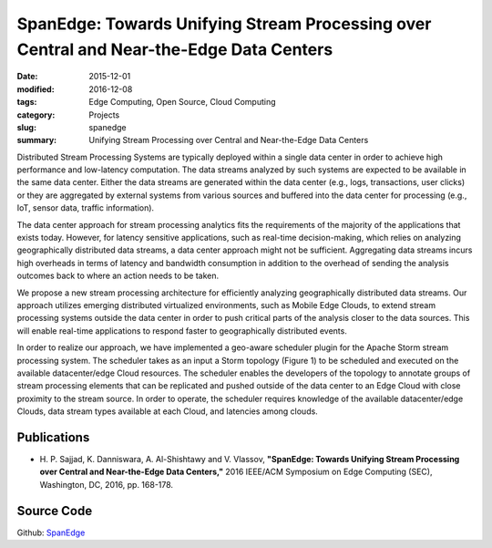 ========================================================================================
SpanEdge: Towards Unifying Stream Processing over Central and Near-the-Edge Data Centers
========================================================================================

:date: 2015-12-01
:modified: 2016-12-08
:tags: Edge Computing, Open Source, Cloud Computing
:category: Projects
:slug: spanedge
:summary: Unifying Stream Processing over Central and Near-the-Edge Data Centers


Distributed Stream Processing Systems are typically deployed within a single data center in order to achieve high
performance and low-latency computation. The data streams analyzed by such systems are expected to be available in the
same data center. Either the data streams are generated within the data center (e.g., logs, transactions, user clicks)
or they are aggregated by external systems from various sources and buffered into the data center for processing
(e.g., IoT, sensor data, traffic information).

The data center approach for stream processing analytics fits the requirements of the majority of the applications that
exists today. However, for latency sensitive applications, such as real-time decision-making, which relies on analyzing
geographically distributed data streams, a data center approach might not be sufficient. Aggregating data streams incurs
high overheads in terms of latency and bandwidth consumption in addition to the overhead of sending the analysis
outcomes back to where an action needs to be taken.

We propose a new stream processing architecture for efficiently analyzing geographically distributed data streams. Our
approach utilizes emerging distributed virtualized environments, such as Mobile Edge Clouds, to extend stream processing
systems outside the data center in order to push critical parts of the analysis closer to the data sources. This will
enable real-time applications to respond faster to geographically distributed events.

In order to realize our approach, we have implemented a geo-aware scheduler plugin for the Apache Storm stream
processing system. The scheduler takes as an input a Storm topology (Figure 1) to be scheduled and executed on the
available datacenter/edge Cloud resources. The scheduler enables the developers of the topology to annotate groups
of stream processing elements that can be replicated and pushed outside of the data center to an Edge Cloud with
close proximity to the stream source. In order to operate, the scheduler requires knowledge of the available
datacenter/edge Clouds, data stream types available at each Cloud, and latencies among clouds.

.. image:: {static}/images/SpanEdge.png
    :alt: ElastMan logo
    :width: 90%
    :align: center



Publications
============
- H. P. Sajjad, K. Danniswara, A. Al-Shishtawy and V. Vlassov, **"SpanEdge: Towards Unifying Stream Processing over
  Central and Near-the-Edge Data Centers,"** 2016 IEEE/ACM Symposium on Edge Computing (SEC), Washington, DC, 2016,
  pp. 168-178. |SEC2016_doi| |SEC2016_pdf| |SEC2016_sld| |SEC2016_bib|


Source Code
===========
Github: `SpanEdge <https://github.com/Telolets/StormOnEdge>`_


.. |SEC2016_doi| image:: {static}/images/doi.png
    :alt: 10.1109/SEC.2016.17
    :height: 1em
    :target: http://dx.doi.org/10.1109/SEC.2016.17
.. |SEC2016_pdf| image:: {static}/images/pdf.png
    :alt: pdf
    :height: 1em
    :target: {static}/pdfs/publications/SEC2016_SpanEdge.pdf
.. |SEC2016_sld| image:: {static}/images/slides.png
    :alt: slides
    :height: 1em
    :target: {static}/pdfs/publications/SEC2016_SpanEdge_Slides.pdf
.. |SEC2016_bib| image:: {static}/images/bibtex.png
    :alt: bibtex
    :height: 1em
    :target: {static}/pdfs/publications/SEC2016_SpanEdge.bib
